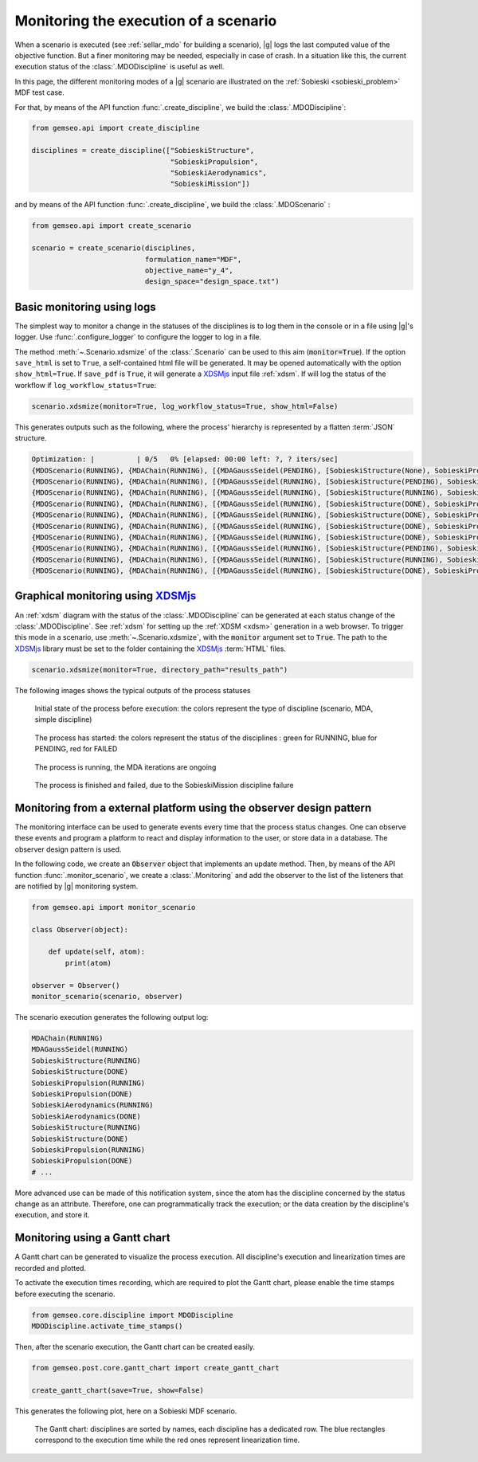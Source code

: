 ..
   Copyright 2021 IRT Saint Exupéry, https://www.irt-saintexupery.com

   This work is licensed under the Creative Commons Attribution-ShareAlike 4.0
   International License. To view a copy of this license, visit
   http://creativecommons.org/licenses/by-sa/4.0/ or send a letter to Creative
   Commons, PO Box 1866, Mountain View, CA 94042, USA.

..
   Contributors:
          :author: Francois Gallard

.. _monitoring:

Monitoring the execution of a scenario
======================================

When a scenario is executed (see :ref:`sellar_mdo` for building a scenario), |g| logs the last computed value of the objective
function. But a finer monitoring may be needed, especially in case of crash.
In a situation like this, the current execution status of the :class:`.MDODiscipline` is useful as well.

In this page, the different monitoring modes of a |g| scenario are illustrated on the :ref:`Sobieski <sobieski_problem>` MDF test case.

For that, by means of the API function :func:`.create_discipline`, we build the :class:`.MDODiscipline`:

.. code::

    from gemseo.api import create_discipline

    disciplines = create_discipline(["SobieskiStructure",
                                     "SobieskiPropulsion",
                                     "SobieskiAerodynamics",
                                     "SobieskiMission"])

and by means of the API function :func:`.create_discipline`, we build the :class:`.MDOScenario` :

.. code::

    from gemseo.api import create_scenario

    scenario = create_scenario(disciplines,
                               formulation_name="MDF",
                               objective_name="y_4",
                               design_space="design_space.txt")


Basic monitoring using logs
---------------------------

The simplest way to monitor a change in the statuses of the disciplines is to log them in the console or in a file using |g|'s logger.
Use :func:`.configure_logger` to configure the logger to log in a file.

The method :meth:`~.Scenario.xdsmize` of the :class:`.Scenario`
can be used to this aim (:code:`monitor=True`).
If the option ``save_html`` is set to ``True``, a self-contained html file will be generated. It may be opened automatically with the option ``show_html=True``.
If ``save_pdf`` is ``True``, it will generate a `XDSMjs <https://github.com/OneraHub/XDSMjs>`_ input file :ref:`xdsm`.
If will log the status of the workflow if ``log_workflow_status=True``:

.. code::

    scenario.xdsmize(monitor=True, log_workflow_status=True, show_html=False)

This generates outputs such as the following, where the process' hierarchy is represented by a flatten :term:`JSON` structure.

.. code::

    Optimization: |          | 0/5   0% [elapsed: 00:00 left: ?, ? iters/sec]
    {MDOScenario(RUNNING), {MDAChain(RUNNING), [{MDAGaussSeidel(PENDING), [SobieskiStructure(None), SobieskiPropulsion(None), SobieskiAerodynamics(None), ], }, SobieskiMission(None), ], }, }
    {MDOScenario(RUNNING), {MDAChain(RUNNING), [{MDAGaussSeidel(RUNNING), [SobieskiStructure(PENDING), SobieskiPropulsion(None), SobieskiAerodynamics(None), ], }, SobieskiMission(None), ], }, }
    {MDOScenario(RUNNING), {MDAChain(RUNNING), [{MDAGaussSeidel(RUNNING), [SobieskiStructure(RUNNING), SobieskiPropulsion(None), SobieskiAerodynamics(None), ], }, SobieskiMission(None), ], }, }
    {MDOScenario(RUNNING), {MDAChain(RUNNING), [{MDAGaussSeidel(RUNNING), [SobieskiStructure(DONE), SobieskiPropulsion(PENDING), SobieskiAerodynamics(None), ], }, SobieskiMission(None), ], }, }
    {MDOScenario(RUNNING), {MDAChain(RUNNING), [{MDAGaussSeidel(RUNNING), [SobieskiStructure(DONE), SobieskiPropulsion(RUNNING), SobieskiAerodynamics(None), ], }, SobieskiMission(None), ], }, }
    {MDOScenario(RUNNING), {MDAChain(RUNNING), [{MDAGaussSeidel(RUNNING), [SobieskiStructure(DONE), SobieskiPropulsion(DONE), SobieskiAerodynamics(PENDING), ], }, SobieskiMission(None), ], }, }
    {MDOScenario(RUNNING), {MDAChain(RUNNING), [{MDAGaussSeidel(RUNNING), [SobieskiStructure(DONE), SobieskiPropulsion(DONE), SobieskiAerodynamics(RUNNING), ], }, SobieskiMission(None), ], }, }
    {MDOScenario(RUNNING), {MDAChain(RUNNING), [{MDAGaussSeidel(RUNNING), [SobieskiStructure(PENDING), SobieskiPropulsion(DONE), SobieskiAerodynamics(DONE), ], }, SobieskiMission(None), ], }, }
    {MDOScenario(RUNNING), {MDAChain(RUNNING), [{MDAGaussSeidel(RUNNING), [SobieskiStructure(RUNNING), SobieskiPropulsion(DONE), SobieskiAerodynamics(DONE), ], }, SobieskiMission(None), ], }, }
    {MDOScenario(RUNNING), {MDAChain(RUNNING), [{MDAGaussSeidel(RUNNING), [SobieskiStructure(DONE), SobieskiPropulsion(PENDING), SobieskiAerodynamics(DONE), ], }, SobieskiMission(None), ], }, }


Graphical monitoring using `XDSMjs <https://github.com/OneraHub/XDSMjs>`_
-------------------------------------------------------------------------

An :ref:`xdsm` diagram with the status of the :class:`.MDODiscipline` can be generated at each status change
of the :class:`.MDODiscipline`. See :ref:`xdsm` for setting up the :ref:`XDSM <xdsm>` generation in a web browser.
To trigger this mode in a scenario, use :meth:`~.Scenario.xdsmize`, with the :code:`monitor` argument set to :code:`True`.
The path to the `XDSMjs <https://github.com/OneraHub/XDSMjs>`_ library must be set to the folder containing the `XDSMjs <https://github.com/OneraHub/XDSMjs>`_ :term:`HTML` files.


.. code::

    scenario.xdsmize(monitor=True, directory_path="results_path")

The following images shows the typical outputs of the process statuses



.. figure:: /_images/monitoring/monitoring_1.png
   :scale: 65 %

   Initial state of the process before execution: the colors represent the type of discipline (scenario, MDA, simple discipline)


.. figure:: /_images/monitoring/monitoring_2.png
   :scale: 65 %

   The process has started:  the colors represent the status of the disciplines : green for RUNNING, blue for PENDING, red for FAILED


.. figure:: /_images/monitoring/monitoring_3.png
   :scale: 65 %

   The process is running, the MDA iterations are ongoing

.. figure:: /_images/monitoring/monitoring_4.png
   :scale: 65 %

   The process is finished and failed, due to the SobieskiMission discipline failure



Monitoring from a external platform using the observer design pattern
---------------------------------------------------------------------

The monitoring interface can be used to generate events every time that the process status changes.
One can observe these events and program a platform to react and display information to the user, or store data in a database.
The observer design pattern is used.

In the following code, we create an :code:`Observer` object that implements an update method.
Then, by means of the API function :func:`.monitor_scenario`, we create a :class:`.Monitoring`
and add the observer to the list of the listeners that are notified by |g| monitoring system.

.. code::

    from gemseo.api import monitor_scenario

    class Observer(object):

        def update(self, atom):
            print(atom)

    observer = Observer()
    monitor_scenario(scenario, observer)

The scenario execution generates the following output log:

.. code::

    MDAChain(RUNNING)
    MDAGaussSeidel(RUNNING)
    SobieskiStructure(RUNNING)
    SobieskiStructure(DONE)
    SobieskiPropulsion(RUNNING)
    SobieskiPropulsion(DONE)
    SobieskiAerodynamics(RUNNING)
    SobieskiAerodynamics(DONE)
    SobieskiStructure(RUNNING)
    SobieskiStructure(DONE)
    SobieskiPropulsion(RUNNING)
    SobieskiPropulsion(DONE)
    # ...

More advanced use can be made of this notification system, since the atom has the discipline concerned by the status change as an attribute.
Therefore, one can programmatically track the execution; or the data creation by the discipline's execution, and store it.


Monitoring using a Gantt chart
------------------------------

A Gantt chart can be generated to visualize the process execution.
All discipline's execution and linearization times are recorded and plotted.

To activate the execution times recording,
which are required to plot the Gantt chart,
please enable the time stamps before executing the scenario.

.. code::

   from gemseo.core.discipline import MDODiscipline
   MDODiscipline.activate_time_stamps()

Then, after the scenario execution,
the Gantt chart can be created easily.

.. code::

   from gemseo.post.core.gantt_chart import create_gantt_chart

   create_gantt_chart(save=True, show=False)

This generates the following plot,
here on a Sobieski MDF scenario.


.. figure:: /_images/monitoring/gantt_process.png
   :scale: 65 %

   The Gantt chart: disciplines are sorted by names,
   each discipline has a dedicated row.
   The blue rectangles correspond to the execution time while the red ones represent
   linearization time.
